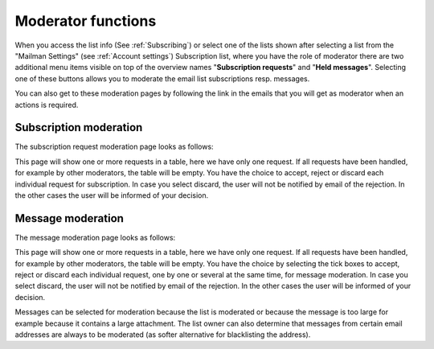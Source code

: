 ===================
Moderator functions
===================

When you access the list info (See :ref:`Subscribing`) or select one of the lists shown after selecting a list from the "Mailman Settings" (see :ref:`Account settings`) Subscription list, where you have the role of moderator there are two additional menu items visible on top of the overview names "**Subscription requests**" and "**Held messages**". Selecting one of these buttons allows you to moderate the email list subscriptions resp. messages.

You can also get to these moderation pages by following the link in the emails that you will get as moderator when an actions is required.

Subscription moderation
-----------------------

The subscription request moderation page looks as follows:

.. image:: lists-subreq.png

This page will show one or more requests in a table, here we have only one request. If all requests have been handled, for example by other moderators, the table will be empty. You have the choice to accept, reject or discard each individual request for subscription. In case you select discard, the user will not be notified by email of the rejection. In the other cases the user will be informed of your decision. 

Message moderation
------------------

The message moderation page looks as follows:

.. image:: lists-mod.png

This page will show one or more requests in a table, here we have only one request. If all requests have been handled, for example by other moderators, the table will be empty. You have the choice by selecting the tick boxes to accept, reject or discard each individual request, one by one or several at the same time, for message moderation. In case you select discard, the user will not be notified by email of the rejection. In the other cases the user will be informed of your decision. 

Messages can be selected for moderation because the list is moderated or because the message is too large for example because it contains a large attachment. The list owner can also determine that messages from certain email addresses are always to be moderated (as softer alternative for blacklisting the address).


